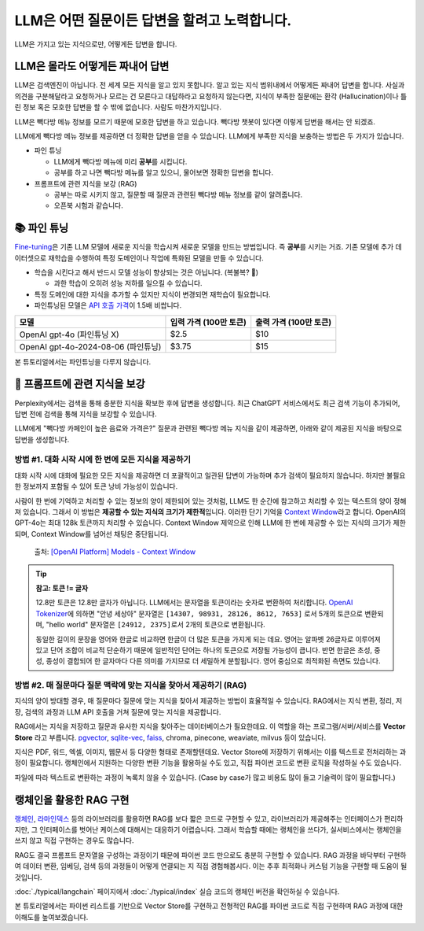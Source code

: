 LLM은 어떤 질문이든 답변을 할려고 노력합니다.
==============================================

LLM은 가지고 있는 지식으로만, 어떻게든 답변을 합니다.

.. image:: ./assets/llm-brain.png

LLM은 몰라도 어떻게든 짜내어 답변
------------------------------------------

LLM은 검색엔진이 아닙니다. 전 세계 모든 지식을 알고 있지 못합니다. 알고 있는 지식 범위내에서 어떻게든 짜내어 답변을 합니다.
사실과 의견을 구분해달라고 요청하거나 모르는 건 모른다고 대답하라고 요청하지 않는다면,
지식이 부족한 질문에는 환각 (Hallucination)이나 틀린 정보 혹은 모호한 답변을 할 수 밖에 없습니다. 사람도 마찬가지입니다.

LLM은 빽다방 메뉴 정보를 모르기 때문에 모호한 답변을 하고 있습니다.
빽다방 챗봇이 있다면 이렇게 답변을 해서는 안 되겠죠.

.. tab-set::

   .. tab-item:: 질문 프롬프트

      빽다방 카페인이 높은 음료와 가격은?

   .. tab-item:: LLM 답변 😢

      빽다방의 카페인 함량이 높은 음료는 일반적으로 아메리카노, 카페라떼, 그리고 에스프레소와 같은 커피 기반 음료입니다. 가격은 지역이나 매장에 따라 다를 수 있지만, 대체로 아메리카노는 3,000원에서 4,000원 사이, 카페라떼는 4,000원에서 5,000원 사이, 에스프레소는 2,500원에서 3,500원 사이로 판매됩니다. 정확한 가격과 카페인 함량은 빽다방 공식 웹사이트나 매장에서 확인하는 것이 가장 좋습니다.

LLM에게 빽다방 메뉴 정보를 제공하면 더 정확한 답변을 얻을 수 있습니다.
LLM에게 부족한 지식을 보충하는 방법은 두 가지가 있습니다.

* 파인 튜닝

  - LLM에게 빽다방 메뉴에 미리 **공부**\를 시킵니다.
  - 공부를 하고 나면 빽다방 메뉴를 알고 있으니, 물어보면 정확한 답변을 합니다.

* 프롬프트에 관련 지식을 보강 (RAG)

  - 공부는 따로 시키지 않고, 질문할 때 질문과 관련된 빽다방 메뉴 정보를 같이 알려줍니다.
  - 오픈북 시험과 같습니다.


📚 파인 튜닝
----------------------

`Fine-tuning <https://platform.openai.com/docs/guides/fine-tuning>`_\은 기존 LLM 모델에 새로운 지식을 학습시켜 새로운 모델을 만드는 방법입니다.
즉 **공부**\를 시키는 거죠.
기존 모델에 추가 데이터셋으로 재학습을 수행하여 특정 도메인이나 작업에 특화된 모델을 만들 수 있습니다.

* 학습을 시킨다고 해서 반드시 모델 성능이 향상되는 것은 아닙니다. (복불복? 🥲)

  - 과한 학습이 오히려 성능 저하를 일으킬 수 있습니다.

* 특정 도메인에 대한 지식을 추가할 수 있지만 지식이 변경되면 재학습이 필요합니다.
* 파인튜닝된 모델은 `API 호출 가격 <https://openai.com/api/pricing/>`_\이 1.5배 비쌉니다.

.. list-table::
   :header-rows: 1

   * - 모델
     - 입력 가격 (100만 토큰)
     - 출력 가격 (100만 토큰)
   * - OpenAI gpt-4o (파인튜닝 X)
     - $2.5
     - $10
   * - OpenAI gpt-4o-2024-08-06 (파인튜닝)
     - $3.75
     - $15

본 튜토리얼에서는 파인튜닝을 다루지 않습니다.

🔎 프롬프트에 관련 지식을 보강
--------------------------------------

Perplexity에서는 검색을 통해 충분한 지식을 확보한 후에 답변을 생성합니다.
최근 ChatGPT 서비스에서도 최근 검색 기능이 추가되어, 답변 전에 검색을 통해 지식을 보강할 수 있습니다.

LLM에게 "빽다방 카페인이 높은 음료와 가격은?" 질문과 관련된 빽다방 메뉴 지식을 같이 제공하면, 아래와 같이 제공된 지식을 바탕으로 답변을 생성합니다.

.. tab-set::

   .. tab-item:: 질문 프롬프트

      아래는 통 문자열로서 LLM API 호출 시에 프롬프트로 전달합니다.

      .. code-block:: text

         Context:
         [Document(metadata={'source': './빽다방.txt'}, page_content='5. 빽사이즈 원조커피(ICED)\n  - 빽다방의 BEST메뉴를 더 크게 즐겨보세요 :) [주의. 564mg 고카페인으로 카페인에 민감한 어린이, 임산부는 섭취에 주의바랍니다]\n  - 가격: 4000원'),
          Document(metadata={'source': './빽다방.txt'}, page_content='2. 바닐라라떼(ICED)\n  - 부드러운 우유와 달콤하고 은은한 바닐라가 조화를 이루는 음료\n  - 가격: 4200원\n\n3. 사라다빵\n  - 빽다방의 대표메뉴 :) 추억의 감자 사라다빵\n  - 가격: 3900원'),
          Document(metadata={'source': './빽다방.txt'}, page_content='6. 빽사이즈 원조커피 제로슈거(ICED)\n  - 빽다방의 BEST메뉴를 더 크게, 제로슈거로 즐겨보세요 :) [주의. 686mg 고카페인으로 카페인에 민감한 어린이, 임산부는 섭취에 주의바랍니다]\n  - 가격: 4000원'),
          Document(metadata={'source': './빽다방.txt'}, page_content='4. 빽사이즈 아메리카노(ICED)\n  - 에스프레소 4샷이 들어가 깊고 진한 맛의 아메리카노\n  - 가격: 3500원')]

         Question: 빽다방 카페인이 높은 음료와 가격은?

   .. tab-item:: LLM 답변 😊

      .. code-block:: text

         빽다방에서 카페인이 높은 음료와 가격은 다음과 같습니다:

         1. 빽사이즈 원조커피(ICED)
            - 카페인: 564mg
            - 가격: 4000원

         2. 빽사이즈 원조커피 제로슈거(ICED)
            - 카페인: 686mg
            - 가격: 4000원

         이 음료는 카페인에 민감한 어린이와 임산부가 섭취할 때 주의가 필요합니다.


방법 #1. 대화 시작 시에 한 번에 모든 지식을 제공하기
~~~~~~~~~~~~~~~~~~~~~~~~~~~~~~~~~~~~~~~~~~~~~~~~~~~~~~~~~~~~~~~~~~~~~~~~~~~~

대화 시작 시에 대화에 필요한 모든 지식을 제공하면 더 포괄적이고 일관된 답변이 가능하며 추가 검색이 필요하지 않습니다.
하지만 불필요한 정보까지 포함될 수 있어 토큰 낭비 가능성이 있습니다.

사람이 한 번에 기억하고 처리할 수 있는 정보의 양이 제한되어 있는 것처럼, LLM도 한 순간에 참고하고 처리할 수 있는 텍스트의 양이 정해져 있습니다.
그래서 이 방법은 **제공할 수 있는 지식의 크기가 제한적**\입니다.
이러한 단기 기억을 `Context Window <https://platform.openai.com/docs/models#context-window>`_\라고 합니다.
OpenAI의 GPT-4o는 최대 128k 토큰까지 처리할 수 있습니다.
Context Window 제약으로 인해 LLM에 한 번에 제공할 수 있는 지식의 크기가 제한되며, Context Window를 넘어선 채팅은 중단됩니다.

.. figure:: ./assets/openai-context-window.png
   :alt: OpenAI Context Window

   출처: `[OpenAI Platform] Models - Context Window <https://platform.openai.com/docs/models#context-window>`_

.. tip::
   **참고: 토큰 != 글자**

   12.8만 토큰은 12.8만 글자가 아닙니다. LLM에서는 문자열을 토큰이라는 숫자로 변환하여 처리합니다. `OpenAI Tokenizer <https://platform.openai.com/tokenizer>`_\에 의하면 "안녕 세상아" 문자열은 ``[14307, 98931, 28126, 8612, 7653]`` 로서 5개의 토큰으로 변환되며, "hello world" 문자열은 ``[24912, 2375]``\로서 2개의 토큰으로 변환됩니다.

   동일한 길이의 문장을 영어와 한글로 비교하면 한글이 더 많은 토큰을 가지게 되는 데요. 영어는 알파벳 26글자로 이루어져있고 단어 조합이 비교적 단순하기 때문에 일반적인 단어는 하나의 토큰으로 저장될 가능성이 큽니다. 반면 한글은 초성, 중성, 종성이 결합되어 한 글자마다 다른 의미를 가지므로 더 세밀하게 분할됩니다. 영어 중심으로 최적화된 측면도 있습니다.


방법 #2. 매 질문마다 질문 맥락에 맞는 지식을 찾아서 제공하기 (RAG)
~~~~~~~~~~~~~~~~~~~~~~~~~~~~~~~~~~~~~~~~~~~~~~~~~~~~~~~~~~~~~~~~~~~~~~~~~~~~~~~~~~~~

지식의 양이 방대할 경우, 매 질문마다 질문에 맞는 지식을 찾아서 제공하는 방법이 효율적일 수 있습니다.
RAG에서는 지식 변환, 정리, 저장, 검색의 과정과 LLM API 호출을 거쳐 질문에 맞는 지식을 제공합니다.

RAG에서는 지식을 저장하고 질문과 유사한 지식을 찾아주는 데이터베이스가 필요한데요. 이 역할을 하는 프로그램/서버/서비스를 **Vector Store** 라고 부릅니다.
`pgvector <https://github.com/pgvector/pgvector>`_, `sqlite-vec <https://github.com/asg017/sqlite-vec>`_, `faiss <https://python.langchain.com/docs/integrations/vectorstores/faiss/>`_, chroma, pinecone, weaviate, milvus 등이 있습니다.

지식은 PDF, 워드, 엑셀, 이미지, 웹문서 등 다양한 형태로 존재할텐데요.
Vector Store에 저장하기 위해서는 이를 텍스트로 전처리하는 과정이 필요합니다.
랭체인에서 지원하는 다양한 변환 기능을 활용하실 수도 있고, 직접 파이썬 코드로 변환 로직을 작성하실 수도 있습니다.

파일에 따라 텍스트로 변환하는 과정이 녹록치 않을 수 있습니다.
(Case by case가 많고 비용도 많이 들고 기술력이 많이 필요합니다.)


랭체인을 활용한 RAG 구현
-----------------------------------------

`랭체인 <https://www.langchain.com/>`_, `라마인덱스 <https://www.llamaindex.ai>`_ 등의 라이브러리를 활용하면 RAG를 보다 짧은 코드로 구현할 수 있고, 라이브러리가 제공해주는 인터페이스가 편리하지만, 그 인터페이스를 벗어난 케이스에 대해서는 대응하기 어렵습니다. 그래서 학습할 때에는 랭체인을 쓰다가, 실서비스에서는 랭체인을 쓰지 않고 직접 구현하는 경우도 많습니다.

RAG도 결국 프롬프트 문자열을 구성하는 과정이기 때문에 파이썬 코드 만으로도 충분히 구현할 수 있습니다. RAG 과정을 바닥부터 구현하여 데이터 변환, 임베딩, 검색 등의 과정들이 어떻게 연결되는 지 직접 경험해봅시다. 이는 추후 최적화나 커스텀 기능을 구현할 때 도움이 될 것입니다.

:doc:`./typical/langchain` 페이지에서 :doc:`./typical/index` 실습 코드의 랭체인 버전을 확인하실 수 있습니다.

본 튜토리얼에서는 파이썬 리스트를 기반으로 Vector Store를 구현하고 전형적인 RAG를 파이썬 코드로 직접 구현하며 RAG 과정에 대한 이해도를 높여보겠습니다.
